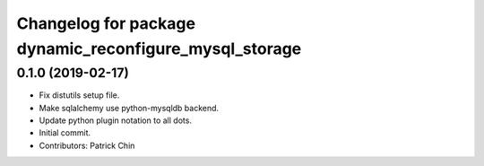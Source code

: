^^^^^^^^^^^^^^^^^^^^^^^^^^^^^^^^^^^^^^^^^^^^^^^^^^^^^^^
Changelog for package dynamic_reconfigure_mysql_storage
^^^^^^^^^^^^^^^^^^^^^^^^^^^^^^^^^^^^^^^^^^^^^^^^^^^^^^^

0.1.0 (2019-02-17)
------------------
* Fix distutils setup file.
* Make sqlalchemy use python-mysqldb backend.
* Update python plugin notation to all dots.
* Initial commit.
* Contributors: Patrick Chin

